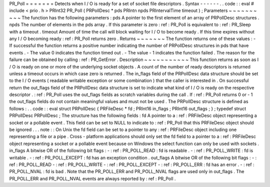 PR_Poll
=
=
=
=
=
=
=
Detects
when
I
/
O
is
ready
for
a
set
of
socket
file
descriptors
.
Syntax
-
-
-
-
-
-
.
.
code
:
:
eval
#
include
<
prio
.
h
>
PRInt32
PR_Poll
(
PRPollDesc
*
pds
PRIntn
npds
PRIntervalTime
timeout
)
;
Parameters
~
~
~
~
~
~
~
~
~
~
The
function
has
the
following
parameters
:
pds
A
pointer
to
the
first
element
of
an
array
of
PRPollDesc
structures
.
npds
The
number
of
elements
in
the
pds
array
.
If
this
parameter
is
zero
:
ref
:
PR_Poll
is
equivalent
to
:
ref
:
PR_Sleep
with
a
timeout
.
timeout
Amount
of
time
the
call
will
block
waiting
for
I
/
O
to
become
ready
.
If
this
time
expires
without
any
I
/
O
becoming
ready
:
ref
:
PR_Poll
returns
zero
.
Returns
~
~
~
~
~
~
~
The
function
returns
one
of
these
values
:
-
If
successful
the
function
returns
a
positive
number
indicating
the
number
of
PRPollDesc
structures
in
pds
that
have
events
.
-
The
value
0
indicates
the
function
timed
out
.
-
The
value
-
1
indicates
the
function
failed
.
The
reason
for
the
failure
can
be
obtained
by
calling
:
ref
:
PR_GetError
.
Description
~
~
~
~
~
~
~
~
~
~
~
This
function
returns
as
soon
as
I
/
O
is
ready
on
one
or
more
of
the
underlying
socket
objects
.
A
count
of
the
number
of
ready
descriptors
is
returned
unless
a
timeout
occurs
in
which
case
zero
is
returned
.
The
in_flags
field
of
the
PRPollDesc
data
structure
should
be
set
to
the
I
/
O
events
(
readable
writable
exception
or
some
combination
)
that
the
caller
is
interested
in
.
On
successful
return
the
out_flags
field
of
the
PRPollDesc
data
structure
is
set
to
indicate
what
kind
of
I
/
O
is
ready
on
the
respective
descriptor
.
:
ref
:
PR_Poll
uses
the
out_flags
fields
as
scratch
variables
during
the
call
.
If
:
ref
:
PR_Poll
returns
0
or
-
1
the
out_flags
fields
do
not
contain
meaningful
values
and
must
not
be
used
.
The
PRPollDesc
structure
is
defined
as
follows
:
.
.
code
:
:
eval
struct
PRPollDesc
{
PRFileDesc
*
fd
;
PRInt16
in_flags
;
PRInt16
out_flags
;
}
;
typedef
struct
PRPollDesc
PRPollDesc
;
The
structure
has
the
following
fields
:
fd
A
pointer
to
a
:
ref
:
PRFileDesc
object
representing
a
socket
or
a
pollable
event
.
This
field
can
be
set
to
NULL
to
indicate
to
:
ref
:
PR_Poll
that
this
PRFileDesc
object
should
be
ignored
.
.
.
note
:
:
On
Unix
the
fd
field
can
be
set
to
a
pointer
to
any
:
ref
:
PRFileDesc
object
including
one
representing
a
file
or
a
pipe
.
Cross
-
platform
applications
should
only
set
the
fd
field
to
a
pointer
to
a
:
ref
:
PRFileDesc
object
representing
a
socket
or
a
pollable
event
because
on
Windows
the
select
function
can
only
be
used
with
sockets
.
in_flags
A
bitwise
OR
of
the
following
bit
flags
:
-
:
ref
:
PR_POLL_READ
:
fd
is
readable
.
-
:
ref
:
PR_POLL_WRITE
:
fd
is
writable
.
-
:
ref
:
PR_POLL_EXCEPT
:
fd
has
an
exception
condition
.
out_flags
A
bitwise
OR
of
the
following
bit
flags
:
-
:
ref
:
PR_POLL_READ
-
:
ref
:
PR_POLL_WRITE
-
:
ref
:
PR_POLL_EXCEPT
-
:
ref
:
PR_POLL_ERR
:
fd
has
an
error
.
-
:
ref
:
PR_POLL_NVAL
:
fd
is
bad
.
Note
that
the
PR_POLL_ERR
and
PR_POLL_NVAL
flags
are
used
only
in
out_flags
.
The
PR_POLL_ERR
and
PR_POLL_NVAL
events
are
always
reported
by
:
ref
:
PR_Poll
.

